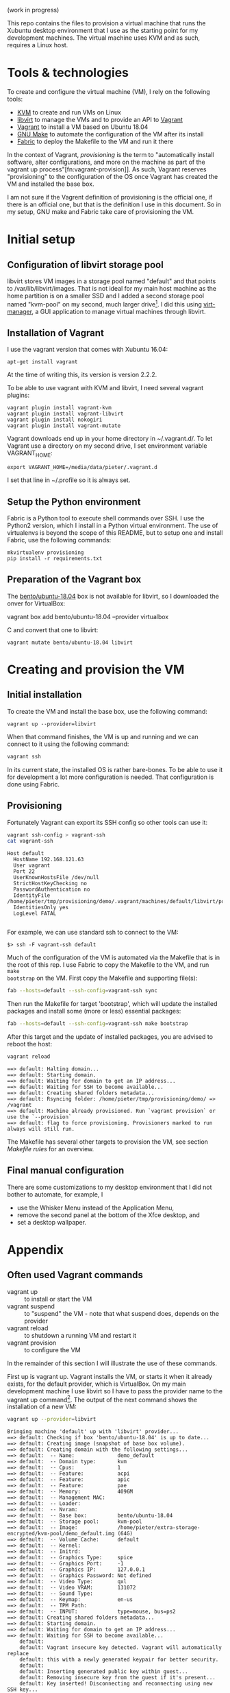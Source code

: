 (work in progress)

This repo contains the files to provision a virtual machine that runs the
Xubuntu desktop environment that I use as the starting point for my development
machines. The virtual machine uses KVM and as such, requires a Linux host.

* Tools & technologies

To create and configure the virtual machine (VM), I rely on the following tools:

- [[https://www.linux-kvm.org/page/Main_Page][KVM]] to create and run VMs on Linux
- [[https://libvirt.org/][libvirt]] to manage the VMs and to provide an API to [[https://www.vagrantup.com/][Vagrant]]
- [[https://www.vagrantup.com/][Vagrant]] to install a VM based on Ubuntu 18.04
- [[https://www.gnu.org/software/make/][GNU Make]] to automate the configuration of the VM after its install
- [[http://www.fabfile.org/][Fabric]] to deploy the Makefile to the VM and run it there

In the context of Vagrant, /provisioning/ is the term to "automatically install
software, alter configurations, and more on the machine as part of the vagrant
up process"[fn:vagrant-provision]]. As such, Vagrant reserves "provisioning" to
the configuration of the OS once Vagrant has created the VM and installed the
base box.

I am not sure if the Vagrent definition of provisioning is the official one, if
there is an official one, but that is the definition I use in this document. So
in my setup, GNU make and Fabric take care of provisioning the VM.

* Initial setup

** Configuration of libvirt storage pool

libvirt stores VM images in a storage pool named "default" and that points to
/var/lib/libvirt/images. That is not ideal for my main host machine as the home
partition is on a smaller SSD and I added a second storage pool named "kvm-pool"
on my second, much larger drive[fn:kvm-pool]. I did this using [[https://virt-manager.org/][virt-manager]], a
GUI application to manage virtual machines through libvirt.

** Installation of Vagrant

I use the vagrant version that comes with Xubuntu 16.04:
#+BEGIN_SRC
apt-get install vagrant
#+END_SRC
At the time of writing this, its version is version 2.2.2.

To be able to use vagrant with KVM and libvirt, I need several vagrant plugins:
#+BEGIN_SRC
vagrant plugin install vagrant-kvm
vagrant plugin install vagrant-libvirt
vagrant plugin install nokogiri
vagrant plugin install vagrant-mutate
#+END_SRC

Vagrant downloads end up in your home directory in ~/.vagrant.d/. To let Vagrant
use a directory on my second drive, I set environment variable VAGRANT_HOME:
#+BEGIN_SRC
export VAGRANT_HOME=/media/data/pieter/.vagrant.d
#+END_SRC
I set that line in ~/.profile so it is always set.

** Setup the Python environment

Fabric is a Python tool to execute shell commands over SSH. I use the Python2
version, which I install in a Python virtual environment. The use of virtualenvs
is beyond the scope of this README, but to setup one and install Fabric, use the
following commands:
#+BEGIN_SRC
mkvirtualenv provisioning
pip install -r requirements.txt
#+END_SRC

** Preparation of the Vagrant box

The [[https://app.vagrantup.com/bento/boxes/ubuntu-18.04][bento/ubuntu-18.04]] box is not available for libvirt, so I downloaded the
onver for VirtualBox:
#+BEGIN_SR
vagrant box add bento/ubuntu-18.04 --provider virtualbox
#+END_SRC
and convert that one to libvirt:
#+BEGIN_SRC
vagrant mutate bento/ubuntu-18.04 libvirt
#+END_SRC

* Creating and provision the VM

** Initial installation

To create the VM and install the base box, use the following command:
#+BEGIN_SRC
vagrant up --provider=libvirt
#+END_SRC
When that command finishes, the VM is up and running and we can connect to
it using the following command:
#+BEGIN_SRC sh
vagrant ssh
#+END_SRC
In its current state, the installed OS is rather bare-bones. To be able to use
it for development a lot more configuration is needed. That configuration is
done using Fabric.

** Provisioning

Fortunately Vagrant can export its SSH config so other tools can use it:
#+BEGIN_SRC sh :results output :exports both
vagrant ssh-config > vagrant-ssh
cat vagrant-ssh
#+END_SRC

#+RESULTS:
: Host default
:   HostName 192.168.121.63
:   User vagrant
:   Port 22
:   UserKnownHostsFile /dev/null
:   StrictHostKeyChecking no
:   PasswordAuthentication no
:   IdentityFile /home/pieter/tmp/provisioning/demo/.vagrant/machines/default/libvirt/private_key
:   IdentitiesOnly yes
:   LogLevel FATAL
:

For example, we can use standard ssh to connect to the VM:
#+BEGIN_SRC
$> ssh -F vagrant-ssh default
#+END_SRC

#+BEGIN_SRC elisp :results silent :exports none
(pyvenv-workon "provisioning")
#+END_SRC

Much of the configuration of the VM is automated via the Makefile that is in the
root of this rep. I use Fabric to copy the Makefile to the VM, and run ~make
bootstrap~ on the VM. First copy the Makefile and supporting file(s):
#+BEGIN_SRC sh :results output :exports both
fab --hosts=default --ssh-config=vagrant-ssh sync
#+END_SRC

#+RESULTS:

Then run the Makefile for target 'bootstrap', which will update the installed
packages and install some (more or less) essential packages:
#+BEGIN_SRC sh :results output :exports both
fab --hosts=default --ssh-config=vagrant-ssh make bootstrap
#+END_SRC
After this target and the update of installed packages, you are advised to
reboot the host:
#+BEGIN_SRC sh :results output :exports both
vagrant reload
#+END_SRC

#+RESULTS:
: ==> default: Halting domain...
: ==> default: Starting domain.
: ==> default: Waiting for domain to get an IP address...
: ==> default: Waiting for SSH to become available...
: ==> default: Creating shared folders metadata...
: ==> default: Rsyncing folder: /home/pieter/tmp/provisioning/demo/ => /vagrant
: ==> default: Machine already provisioned. Run `vagrant provision` or use the `--provision`
: ==> default: flag to force provisioning. Provisioners marked to run always will still run.

The Makefile has several other targets to provision the VM, see section [[*Makefile rules][Makefile
rules]] for an overview.

** Final manual configuration

There are some customizations to my desktop environment that I did not bother to
automate, for example, I
- use the Whisker Menu instead of the Application Menu,
- remove the second panel at the bottom of the Xfce desktop, and
- set a desktop wallpaper.

* Appendix

** Often used Vagrant commands

- vagrant up :: to install or start the VM
- vagrant suspend :: to "suspend" the VM - note that what suspend does, depends
     on the provider
- vagrant reload :: to shutdown a running VM and restart it
- vagrant provision :: to configure the VM

In the remainder of this section I will illustrate the use of these commands.

First up is vagrant up. Vagrant installs the VM, or starts it when it already
exists, for the default provider, which is VirtualBox. On my main development
machine I use libvirt so I have to pass the provider name to the vagrant up
command[fn:default-provider]. The output of the next command shows the
installation of a new VM:
#+BEGIN_SRC sh :results output :exports both
vagrant up --provider=libvirt
#+END_SRC

#+RESULTS:
: Bringing machine 'default' up with 'libvirt' provider...
: ==> default: Checking if box 'bento/ubuntu-18.04' is up to date...
: ==> default: Creating image (snapshot of base box volume).
: ==> default: Creating domain with the following settings...
: ==> default:  -- Name:              demo_default
: ==> default:  -- Domain type:       kvm
: ==> default:  -- Cpus:              1
: ==> default:  -- Feature:           acpi
: ==> default:  -- Feature:           apic
: ==> default:  -- Feature:           pae
: ==> default:  -- Memory:            4096M
: ==> default:  -- Management MAC:
: ==> default:  -- Loader:
: ==> default:  -- Nvram:
: ==> default:  -- Base box:          bento/ubuntu-18.04
: ==> default:  -- Storage pool:      kvm-pool
: ==> default:  -- Image:             /home/pieter/extra-storage-encrypted/kvm-pool/demo_default.img (64G)
: ==> default:  -- Volume Cache:      default
: ==> default:  -- Kernel:
: ==> default:  -- Initrd:
: ==> default:  -- Graphics Type:     spice
: ==> default:  -- Graphics Port:     -1
: ==> default:  -- Graphics IP:       127.0.0.1
: ==> default:  -- Graphics Password: Not defined
: ==> default:  -- Video Type:        qxl
: ==> default:  -- Video VRAM:        131072
: ==> default:  -- Sound Type:
: ==> default:  -- Keymap:            en-us
: ==> default:  -- TPM Path:
: ==> default:  -- INPUT:             type=mouse, bus=ps2
: ==> default: Creating shared folders metadata...
: ==> default: Starting domain.
: ==> default: Waiting for domain to get an IP address...
: ==> default: Waiting for SSH to become available...
:     default:
:     default: Vagrant insecure key detected. Vagrant will automatically replace
:     default: this with a newly generated keypair for better security.
:     default:
:     default: Inserting generated public key within guest...
:     default: Removing insecure key from the guest if it's present...
:     default: Key inserted! Disconnecting and reconnecting using new SSH key...
: ==> default: Configuring and enabling network interfaces...
: ==> default: Rsyncing folder: /home/pieter/tmp/provisioning/demo/ => /vagrant
: ==> default: Running provisioner: shell...
:     default: Running: inline script
: ==> default: Running provisioner: file...
: ==> default: Running provisioner: file...

The suspend command suspends the VM. As mentioned, suspend means different
things for different providers. For VirtualBox it means suspend-to-disk and for
libvirt it means suspend-to-memory. I changed the behavior for libvirt to
suspend-to-disk in the Vagrantfile:
#+BEGIN_SRC sh
vagrant suspend
#+END_SRC

#+RESULTS:
: ==> default: Suspending domain...

** Makefile rules

- x220-add-fullscreen-to-vm :: configure Xorg to enable a fullscreen resolution
     on a Thinkpad X220
- append-local-to-path :: add ~/.local/bin to the PATH of user vagrant
- set-caps-to-ctrl :: let the CAPS key behave like the CTRL of user vagrant
- desktop-look :: theme the desktop
- install-community-wallpapers :: install the wallpapers from the Xubuntu 18.04
     community contest
- whiskermenu :: install the Whisker Menu, a panel item that can replace the
     application menu

** Troubeshooting

* Footnotes

[fn:vagran-provisioning] [[https://www.vagrantup.com/docs/provisioning/][Provisioning]]. URL visited on January 26, 2019.
[fn:kvm-pool] In hindsight, it would have been easier to just delete the default
storage pool and recreate it on the second drive.
[fn:default-provider] You can also change the default provider by setting
environment variable ~VAGRANT_DEFAULT_PROVIDER~ to the desired default.

 "the virtualization module in the Linux kernel that allows the kernel to create
and run virtual machines"[fn:kvm]
[fn:kvm] Wikipedia articles [[https://en.wikipedia.org/wiki/Kernel-based_Virtual_Machine][Kernel-based Virtual Machine]] and [[https://en.wikipedia.org/wiki/Hypervisor][Hypervisor]]. URLs visited on January 24, 2019.
